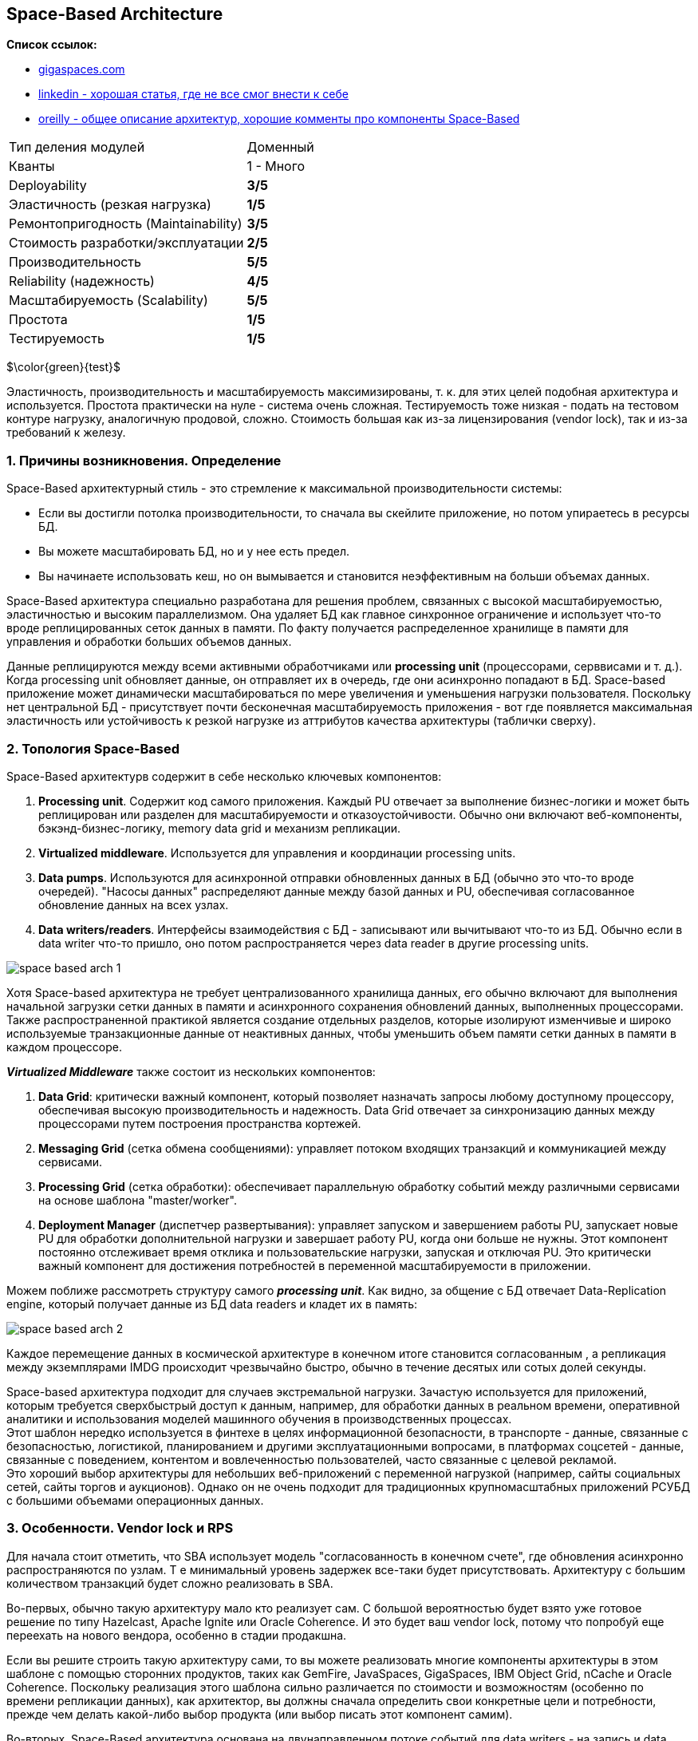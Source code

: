 == Space-Based Architecture

*Список ссылок:*

- link:https://www.gigaspaces.com/blog/space-based-data-hub[gigaspaces.com]
- link:https://www.linkedin.com/pulse/software-architecture-space-based-pattern-shanoj-kumar-v-5nknc/[linkedin - хорошая статья, где не все смог внести к себе]
- link:https://www.oreilly.com/content/software-architecture-patterns/[oreilly - общее описание архитектур, хорошие комменты про компоненты Space-Based]

[cols="2,1"]
|===
|Тип деления модулей |Доменный
|Кванты |1 - Много
|Deployability |[big olive]#*3/5*#
|Эластичность (резкая нагрузка) |[big red]#*1/5*#
|Ремонтопригодность (Maintainability) |[big olive]#*3/5*#
|Стоимость разработки/эксплуатации |[big yellow]#*2/5*#
|Производительность |[big lime]#*5/5*#
|Reliability (надежность) |[big green]#*4/5*#
|Масштабируемость (Scalability) |[big lime]#*5/5*#
|Простота |[big red]#*1/5*#
|Тестируемость |[big red]#*1/5*#
|===

$\color{green}{test}$

Эластичность, производительность и масштабируемость максимизированы, т. к. для этих целей подобная архитектура и используется. Простота практически на нуле - система очень сложная. Тестируемость тоже низкая - подать на тестовом контуре нагрузку, аналогичную продовой, сложно. Стоимость большая как из-за лицензирования (vendor lock), так и из-за требований к железу.


=== 1. Причины возникновения. Определение

Space-Based архитектурный стиль - это стремление к максимальной производительности системы:

- Если вы достигли потолка производительности, то сначала вы скейлите приложение, но потом упираетесь в ресурсы БД.
- Вы можете масштабировать БД, но и у нее есть предел.
- Вы начинаете использовать кеш, но он вымывается и становится неэффективным на больши объемах данных.

Space-Based архитектура специально разработана для решения проблем, связанных с высокой масштабируемостью, эластичностью и высоким параллелизмом. Она удаляет БД как главное синхронное ограничение и использует что-то вроде реплицированных сеток данных в памяти. По факту получается распределенное хранилище в памяти для управления и обработки больших объемов данных.

Данные реплицируются между всеми активными обработчиками или *processing unit* (процессорами, серввисами и т. д.). Когда processing unit обновляет данные, он отправляет их в очередь, где они асинхронно попадают в БД. Space-based приложение может динамически масштабироваться по мере увеличения и уменьшения нагрузки пользователя. Поскольку нет центральной БД - присутствует почти бесконечная масштабируемость приложения - вот где появляется максимальная эластичность или устойчивость к резкой нагрузке из аттрибутов качества архитектуры (таблички сверху).


=== 2. Топология Space-Based

Space-Based архитектурв содержит в себе несколько ключевых компонентов:

1. *Processing unit*. Содержит код самого приложения. Каждый PU отвечает за выполнение бизнес-логики и может быть реплицирован или разделен для масштабируемости и отказоустойчивости. Обычно они включают веб-компоненты, бэкэнд-бизнес-логику, memory data grid и механизм репликации.
2. *Virtualized middleware*. Используется для управления и координации processing units.
3. *Data pumps*. Используются для асинхронной отправки обновленных данных в БД (обычно это что-то вроде очередей). "Насосы данных" распределяют данные между базой данных и PU, обеспечивая согласованное обновление данных на всех узлах.
4. *Data writers/readers*. Интерфейсы взаимодействия с БД - записывают или вычитывают что-то из БД. Обычно если в data writer что-то пришло, оно потом распространяется через data reader в другие processing units.

image:img/space_based_arch_1.png[]

Хотя Space-based архитектура не требует централизованного хранилища данных, его обычно включают для выполнения начальной загрузки сетки данных в памяти и асинхронного сохранения обновлений данных, выполненных процессорами. Также распространенной практикой является создание отдельных разделов, которые изолируют изменчивые и широко используемые транзакционные данные от неактивных данных, чтобы уменьшить объем памяти сетки данных в памяти в каждом процессоре.

*_Virtualized Middleware_* также состоит из нескольких компонентов:

1. *Data Grid*: критически важный компонент, который позволяет назначать запросы любому доступному процессору, обеспечивая высокую производительность и надежность. Data Grid отвечает за синхронизацию данных между процессорами путем построения пространства кортежей.
2. *Messaging Grid* (сетка обмена сообщениями): управляет потоком входящих транзакций и коммуникацией между сервисами.
3. *Processing Grid* (сетка обработки): обеспечивает параллельную обработку событий между различными сервисами на основе шаблона "master/worker".
4. *Deployment Manager* (диспетчер развертывания): управляет запуском и завершением работы PU, запускает новые PU для обработки дополнительной нагрузки и завершает работу PU, когда они больше не нужны. Этот компонент постоянно отслеживает время отклика и пользовательские нагрузки, запуская и отключая PU. Это критически важный компонент для достижения потребностей в переменной масштабируемости в приложении.

Можем поближе рассмотреть структуру самого *_processing unit_*. Как видно, за общение с БД отвечает Data-Replication engine, который получает данные из БД data readers и кладет их в память:

image:img/space_based_arch_2.png[]

Каждое перемещение данных в космической архитектуре в конечном итоге становится согласованным , а репликация между экземплярами IMDG происходит чрезвычайно быстро, обычно в течение десятых или сотых долей секунды.

Space-based архитектура подходит для случаев экстремальной нагрузки. Зачастую используется для приложений, которым требуется сверхбыстрый доступ к данным, например, для обработки данных в реальном времени, оперативной аналитики и использования моделей машинного обучения в производственных процессах. +
Этот шаблон нередко используется в финтехе в целях информационной безопасности, в транспорте - данные, связанные с безопасностью, логистикой, планированием и другими эксплуатационными вопросами, в платформах соцсетей - данные, связанные с поведением, контентом и вовлеченностью пользователей, часто связанные с целевой рекламой. +
Это хороший выбор архитектуры для небольших веб-приложений с переменной нагрузкой (например, сайты социальных сетей, сайты торгов и аукционов). Однако он не очень подходит для традиционных крупномасштабных приложений РСУБД с большими объемами операционных данных.


=== 3. Особенности. Vendor lock и RPS

Для начала стоит отметить, что SBA использует модель "согласованность в конечном счете", где обновления асинхронно распространяются по узлам. Т е минимальный уровень задержек все-таки будет присутствовать. Архитектуру с большим количеством транзакций будет сложно реализовать в SBA.

Во-первых, обычно такую архитектуру мало кто реализует сам. С большой вероятностью будет взято уже готовое решение по типу Hazelcast, Apache Ignite или Oracle Coherence. И это будет ваш vendor lock, потому что попробуй еще переехать на нового вендора, особенно в стадии продакшна.

Если вы решите строить такую архитектуру сами, то вы можете реализовать многие компоненты архитектуры в этом шаблоне с помощью сторонних продуктов, таких как GemFire, JavaSpaces, GigaSpaces, IBM Object Grid, nCache и Oracle Coherence. Поскольку реализация этого шаблона сильно различается по стоимости и возможностям (особенно по времени репликации данных), как архитектор, вы должны сначала определить свои конкретные цели и потребности, прежде чем делать какой-либо выбор продукта (или выбор писать этот компонент самим).

Во-вторых, Space-Based архитектура основана на двунаправленном потоке событий для data writers - на запись и data readers - на чтение. Оба потока идут через промежуточный кэш. Т е с вероятностью 100% вам гарантированы коллизии и неконсистентность, если вы сами будете ее реализовывать.

Практика применения данной архитектуры показала, что она работает только с собственным хранилищем. Пример - эволюция Apache Ignate. Там изначально была любая внешняя БД, но со временем они пришли к своему собственному persistent store.

Данная архитектура заточена под следующие цифры:

- *RPS: 100 000 - 1 000 000*
- *zero latency*. Система обрабатывает read-запросы из реплик с нулевой задержкой, write-запросы с околонулевой.

Т е если у вас система уже требует подобный RPS - то зачастую у вас попросту не будет выбора. Для сравнения: производительность Redis - link:https://habr.com/ru/articles/64917/[habr] - 74239 запросов SET в секунду, 79239 запросов GET в секунду. Postgres link:https://habr.com/ru/companies/avito/articles/525294/[разгоняли] с 50 до 5000 RPS.


=== 4. Плюсы и минусы

*Преимущества:*

1. *Производительность read/write максимальная в данном типе архитектуры*.
2. *Масштабируемость*. Благодаря распределенной структуре processing units и хранению данных в памяти хорошо масштабируется.
3. *Эластичность*. Нет общей БД, пропускная способность очередей зачастую очень большая - поэтому очень хорошо масштабируется.


*Недостатки:*

1. *Сложность*. Space-Based архитектура очень сложна в реализации, поддержке и понимании, что приводит к использованию уже существующих решений.
2. *Высокая стоимость лицензирования*. Как следствие первого минуса.
3. *Vendor lock*. Подобных решений на рынке немного, и выбранного вендора сменить сложно.
4. *Возможны конфликтующие записи*. Зависит от скорости и нагрузки.
5. *Сложное тестирование*. Подать на тестовом контуре нагрузку, аналогичную продовой, сложно.


=== 4. Конвейеры данных и Space-Based

Конвейер данных — это набор процессов, которые перемещают данные из одной системы в другую, как правило, для интеграции или репликации данных. Шаблон Space-Based может использоваться для реализации эффективных и отказоустойчивых конвейеров данных, используя распределенный кэш и хранилище данных в памяти. Сервисы могут гарантировать, что их данные эффективно и надежно реплицируются в разных системах, что позволяет осуществлять бесшовную интеграцию и аналитику данных. Это может быть особенно полезно для приложений, которым требуется доступ в реальном времени к консолидированным данным из нескольких источников, таких как розничная торговля, страховые технологии, производство, образовательные учреждения и многие другие.